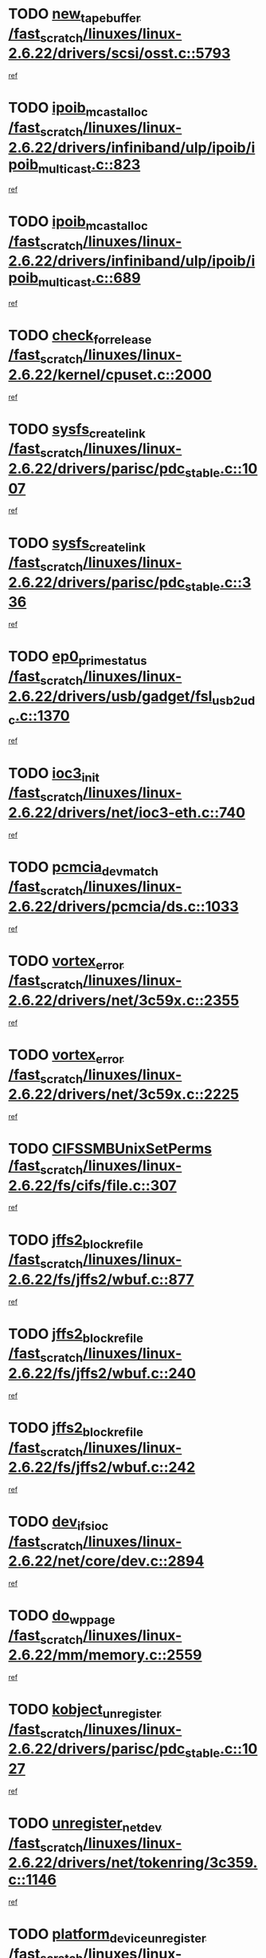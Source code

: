 * TODO [[view:/fast_scratch/linuxes/linux-2.6.22/drivers/scsi/osst.c::face=ovl-face1::linb=5793::colb=10::cole=25][new_tape_buffer /fast_scratch/linuxes/linux-2.6.22/drivers/scsi/osst.c::5793]]
[[view:/fast_scratch/linuxes/linux-2.6.22/drivers/scsi/osst.c::face=ovl-face2::linb=5756::colb=1::cole=11][ref]]
* TODO [[view:/fast_scratch/linuxes/linux-2.6.22/drivers/infiniband/ulp/ipoib/ipoib_multicast.c::face=ovl-face1::linb=823::colb=12::cole=29][ipoib_mcast_alloc /fast_scratch/linuxes/linux-2.6.22/drivers/infiniband/ulp/ipoib/ipoib_multicast.c::823]]
[[view:/fast_scratch/linuxes/linux-2.6.22/drivers/infiniband/ulp/ipoib/ipoib_multicast.c::face=ovl-face2::linb=793::colb=1::cole=10][ref]]
* TODO [[view:/fast_scratch/linuxes/linux-2.6.22/drivers/infiniband/ulp/ipoib/ipoib_multicast.c::face=ovl-face1::linb=689::colb=10::cole=27][ipoib_mcast_alloc /fast_scratch/linuxes/linux-2.6.22/drivers/infiniband/ulp/ipoib/ipoib_multicast.c::689]]
[[view:/fast_scratch/linuxes/linux-2.6.22/drivers/infiniband/ulp/ipoib/ipoib_multicast.c::face=ovl-face2::linb=673::colb=1::cole=10][ref]]
* TODO [[view:/fast_scratch/linuxes/linux-2.6.22/kernel/cpuset.c::face=ovl-face1::linb=2000::colb=2::cole=19][check_for_release /fast_scratch/linuxes/linux-2.6.22/kernel/cpuset.c::2000]]
[[view:/fast_scratch/linuxes/linux-2.6.22/kernel/cpuset.c::face=ovl-face2::linb=1991::colb=1::cole=10][ref]]
* TODO [[view:/fast_scratch/linuxes/linux-2.6.22/drivers/parisc/pdc_stable.c::face=ovl-face1::linb=1007::colb=3::cole=20][sysfs_create_link /fast_scratch/linuxes/linux-2.6.22/drivers/parisc/pdc_stable.c::1007]]
[[view:/fast_scratch/linuxes/linux-2.6.22/drivers/parisc/pdc_stable.c::face=ovl-face2::linb=1002::colb=2::cole=12][ref]]
* TODO [[view:/fast_scratch/linuxes/linux-2.6.22/drivers/parisc/pdc_stable.c::face=ovl-face1::linb=336::colb=1::cole=18][sysfs_create_link /fast_scratch/linuxes/linux-2.6.22/drivers/parisc/pdc_stable.c::336]]
[[view:/fast_scratch/linuxes/linux-2.6.22/drivers/parisc/pdc_stable.c::face=ovl-face2::linb=327::colb=1::cole=11][ref]]
* TODO [[view:/fast_scratch/linuxes/linux-2.6.22/drivers/usb/gadget/fsl_usb2_udc.c::face=ovl-face1::linb=1370::colb=7::cole=23][ep0_prime_status /fast_scratch/linuxes/linux-2.6.22/drivers/usb/gadget/fsl_usb2_udc.c::1370]]
[[view:/fast_scratch/linuxes/linux-2.6.22/drivers/usb/gadget/fsl_usb2_udc.c::face=ovl-face2::linb=1352::colb=3::cole=12][ref]]
* TODO [[view:/fast_scratch/linuxes/linux-2.6.22/drivers/net/ioc3-eth.c::face=ovl-face1::linb=740::colb=1::cole=10][ioc3_init /fast_scratch/linuxes/linux-2.6.22/drivers/net/ioc3-eth.c::740]]
[[view:/fast_scratch/linuxes/linux-2.6.22/drivers/net/ioc3-eth.c::face=ovl-face2::linb=724::colb=1::cole=10][ref]]
* TODO [[view:/fast_scratch/linuxes/linux-2.6.22/drivers/pcmcia/ds.c::face=ovl-face1::linb=1033::colb=6::cole=21][pcmcia_devmatch /fast_scratch/linuxes/linux-2.6.22/drivers/pcmcia/ds.c::1033]]
[[view:/fast_scratch/linuxes/linux-2.6.22/drivers/pcmcia/ds.c::face=ovl-face2::linb=1029::colb=1::cole=10][ref]]
* TODO [[view:/fast_scratch/linuxes/linux-2.6.22/drivers/net/3c59x.c::face=ovl-face1::linb=2355::colb=3::cole=15][vortex_error /fast_scratch/linuxes/linux-2.6.22/drivers/net/3c59x.c::2355]]
[[view:/fast_scratch/linuxes/linux-2.6.22/drivers/net/3c59x.c::face=ovl-face2::linb=2274::colb=1::cole=10][ref]]
* TODO [[view:/fast_scratch/linuxes/linux-2.6.22/drivers/net/3c59x.c::face=ovl-face1::linb=2225::colb=3::cole=15][vortex_error /fast_scratch/linuxes/linux-2.6.22/drivers/net/3c59x.c::2225]]
[[view:/fast_scratch/linuxes/linux-2.6.22/drivers/net/3c59x.c::face=ovl-face2::linb=2165::colb=1::cole=10][ref]]
* TODO [[view:/fast_scratch/linuxes/linux-2.6.22/fs/cifs/file.c::face=ovl-face1::linb=307::colb=3::cole=22][CIFSSMBUnixSetPerms /fast_scratch/linuxes/linux-2.6.22/fs/cifs/file.c::307]]
[[view:/fast_scratch/linuxes/linux-2.6.22/fs/cifs/file.c::face=ovl-face2::linb=291::colb=1::cole=11][ref]]
* TODO [[view:/fast_scratch/linuxes/linux-2.6.22/fs/jffs2/wbuf.c::face=ovl-face1::linb=877::colb=1::cole=19][jffs2_block_refile /fast_scratch/linuxes/linux-2.6.22/fs/jffs2/wbuf.c::877]]
[[view:/fast_scratch/linuxes/linux-2.6.22/fs/jffs2/wbuf.c::face=ovl-face2::linb=874::colb=1::cole=10][ref]]
* TODO [[view:/fast_scratch/linuxes/linux-2.6.22/fs/jffs2/wbuf.c::face=ovl-face1::linb=240::colb=2::cole=20][jffs2_block_refile /fast_scratch/linuxes/linux-2.6.22/fs/jffs2/wbuf.c::240]]
[[view:/fast_scratch/linuxes/linux-2.6.22/fs/jffs2/wbuf.c::face=ovl-face2::linb=238::colb=1::cole=10][ref]]
* TODO [[view:/fast_scratch/linuxes/linux-2.6.22/fs/jffs2/wbuf.c::face=ovl-face1::linb=242::colb=2::cole=20][jffs2_block_refile /fast_scratch/linuxes/linux-2.6.22/fs/jffs2/wbuf.c::242]]
[[view:/fast_scratch/linuxes/linux-2.6.22/fs/jffs2/wbuf.c::face=ovl-face2::linb=238::colb=1::cole=10][ref]]
* TODO [[view:/fast_scratch/linuxes/linux-2.6.22/net/core/dev.c::face=ovl-face1::linb=2894::colb=9::cole=19][dev_ifsioc /fast_scratch/linuxes/linux-2.6.22/net/core/dev.c::2894]]
[[view:/fast_scratch/linuxes/linux-2.6.22/net/core/dev.c::face=ovl-face2::linb=2893::colb=3::cole=12][ref]]
* TODO [[view:/fast_scratch/linuxes/linux-2.6.22/mm/memory.c::face=ovl-face1::linb=2559::colb=10::cole=20][do_wp_page /fast_scratch/linuxes/linux-2.6.22/mm/memory.c::2559]]
[[view:/fast_scratch/linuxes/linux-2.6.22/mm/memory.c::face=ovl-face2::linb=2554::colb=1::cole=10][ref]]
* TODO [[view:/fast_scratch/linuxes/linux-2.6.22/drivers/parisc/pdc_stable.c::face=ovl-face1::linb=1027::colb=3::cole=21][kobject_unregister /fast_scratch/linuxes/linux-2.6.22/drivers/parisc/pdc_stable.c::1027]]
[[view:/fast_scratch/linuxes/linux-2.6.22/drivers/parisc/pdc_stable.c::face=ovl-face2::linb=1025::colb=2::cole=11][ref]]
* TODO [[view:/fast_scratch/linuxes/linux-2.6.22/drivers/net/tokenring/3c359.c::face=ovl-face1::linb=1146::colb=4::cole=21][unregister_netdev /fast_scratch/linuxes/linux-2.6.22/drivers/net/tokenring/3c359.c::1146]]
[[view:/fast_scratch/linuxes/linux-2.6.22/drivers/net/tokenring/3c359.c::face=ovl-face2::linb=1061::colb=1::cole=10][ref]]
* TODO [[view:/fast_scratch/linuxes/linux-2.6.22/drivers/parport/parport_pc.c::face=ovl-face1::linb=3457::colb=3::cole=29][platform_device_unregister /fast_scratch/linuxes/linux-2.6.22/drivers/parport/parport_pc.c::3457]]
[[view:/fast_scratch/linuxes/linux-2.6.22/drivers/parport/parport_pc.c::face=ovl-face2::linb=3449::colb=1::cole=10][ref]]
* TODO [[view:/fast_scratch/linuxes/linux-2.6.22/drivers/parport/parport_pc.c::face=ovl-face1::linb=3457::colb=3::cole=29][platform_device_unregister /fast_scratch/linuxes/linux-2.6.22/drivers/parport/parport_pc.c::3457]]
[[view:/fast_scratch/linuxes/linux-2.6.22/drivers/parport/parport_pc.c::face=ovl-face2::linb=3461::colb=2::cole=11][ref]]
* TODO [[view:/fast_scratch/linuxes/linux-2.6.22/ipc/mqueue.c::face=ovl-face1::linb=976::colb=1::cole=5][fput /fast_scratch/linuxes/linux-2.6.22/ipc/mqueue.c::976]]
[[view:/fast_scratch/linuxes/linux-2.6.22/ipc/mqueue.c::face=ovl-face2::linb=939::colb=1::cole=10][ref]]
* TODO [[view:/fast_scratch/linuxes/linux-2.6.22/ipc/mqueue.c::face=ovl-face1::linb=896::colb=1::cole=5][fput /fast_scratch/linuxes/linux-2.6.22/ipc/mqueue.c::896]]
[[view:/fast_scratch/linuxes/linux-2.6.22/ipc/mqueue.c::face=ovl-face2::linb=864::colb=1::cole=10][ref]]
* TODO [[view:/fast_scratch/linuxes/linux-2.6.22/mm/mmap.c::face=ovl-face1::linb=623::colb=3::cole=7][fput /fast_scratch/linuxes/linux-2.6.22/mm/mmap.c::623]]
[[view:/fast_scratch/linuxes/linux-2.6.22/mm/mmap.c::face=ovl-face2::linb=535::colb=2::cole=11][ref]]
* TODO [[view:/fast_scratch/linuxes/linux-2.6.22/mm/mmap.c::face=ovl-face1::linb=623::colb=3::cole=7][fput /fast_scratch/linuxes/linux-2.6.22/mm/mmap.c::623]]
[[view:/fast_scratch/linuxes/linux-2.6.22/mm/mmap.c::face=ovl-face2::linb=563::colb=2::cole=11][ref]]
* TODO [[view:/fast_scratch/linuxes/linux-2.6.22/drivers/usb/gadget/inode.c::face=ovl-face1::linb=605::colb=2::cole=14][aio_complete /fast_scratch/linuxes/linux-2.6.22/drivers/usb/gadget/inode.c::605]]
[[view:/fast_scratch/linuxes/linux-2.6.22/drivers/usb/gadget/inode.c::face=ovl-face2::linb=592::colb=1::cole=10][ref]]
* TODO [[view:/fast_scratch/linuxes/linux-2.6.22/drivers/usb/gadget/goku_udc.c::face=ovl-face1::linb=1585::colb=2::cole=9][command /fast_scratch/linuxes/linux-2.6.22/drivers/usb/gadget/goku_udc.c::1585]]
[[view:/fast_scratch/linuxes/linux-2.6.22/drivers/usb/gadget/goku_udc.c::face=ovl-face2::linb=1578::colb=1::cole=10][ref]]
* TODO [[view:/fast_scratch/linuxes/linux-2.6.22/drivers/usb/gadget/goku_udc.c::face=ovl-face1::linb=1694::colb=2::cole=11][ep0_setup /fast_scratch/linuxes/linux-2.6.22/drivers/usb/gadget/goku_udc.c::1694]]
[[view:/fast_scratch/linuxes/linux-2.6.22/drivers/usb/gadget/goku_udc.c::face=ovl-face2::linb=1607::colb=1::cole=10][ref]]
* TODO [[view:/fast_scratch/linuxes/linux-2.6.22/drivers/usb/gadget/goku_udc.c::face=ovl-face1::linb=1694::colb=2::cole=11][ep0_setup /fast_scratch/linuxes/linux-2.6.22/drivers/usb/gadget/goku_udc.c::1694]]
[[view:/fast_scratch/linuxes/linux-2.6.22/drivers/usb/gadget/goku_udc.c::face=ovl-face2::linb=1660::colb=5::cole=14][ref]]
* TODO [[view:/fast_scratch/linuxes/linux-2.6.22/drivers/usb/gadget/goku_udc.c::face=ovl-face1::linb=1694::colb=2::cole=11][ep0_setup /fast_scratch/linuxes/linux-2.6.22/drivers/usb/gadget/goku_udc.c::1694]]
[[view:/fast_scratch/linuxes/linux-2.6.22/drivers/usb/gadget/goku_udc.c::face=ovl-face2::linb=1675::colb=5::cole=14][ref]]
* TODO [[view:/fast_scratch/linuxes/linux-2.6.22/drivers/usb/gadget/goku_udc.c::face=ovl-face1::linb=1701::colb=3::cole=7][nuke /fast_scratch/linuxes/linux-2.6.22/drivers/usb/gadget/goku_udc.c::1701]]
[[view:/fast_scratch/linuxes/linux-2.6.22/drivers/usb/gadget/goku_udc.c::face=ovl-face2::linb=1607::colb=1::cole=10][ref]]
* TODO [[view:/fast_scratch/linuxes/linux-2.6.22/drivers/usb/gadget/goku_udc.c::face=ovl-face1::linb=1701::colb=3::cole=7][nuke /fast_scratch/linuxes/linux-2.6.22/drivers/usb/gadget/goku_udc.c::1701]]
[[view:/fast_scratch/linuxes/linux-2.6.22/drivers/usb/gadget/goku_udc.c::face=ovl-face2::linb=1660::colb=5::cole=14][ref]]
* TODO [[view:/fast_scratch/linuxes/linux-2.6.22/drivers/usb/gadget/goku_udc.c::face=ovl-face1::linb=1701::colb=3::cole=7][nuke /fast_scratch/linuxes/linux-2.6.22/drivers/usb/gadget/goku_udc.c::1701]]
[[view:/fast_scratch/linuxes/linux-2.6.22/drivers/usb/gadget/goku_udc.c::face=ovl-face2::linb=1675::colb=5::cole=14][ref]]
* TODO [[view:/fast_scratch/linuxes/linux-2.6.22/drivers/usb/gadget/goku_udc.c::face=ovl-face1::linb=1619::colb=3::cole=16][stop_activity /fast_scratch/linuxes/linux-2.6.22/drivers/usb/gadget/goku_udc.c::1619]]
[[view:/fast_scratch/linuxes/linux-2.6.22/drivers/usb/gadget/goku_udc.c::face=ovl-face2::linb=1607::colb=1::cole=10][ref]]
* TODO [[view:/fast_scratch/linuxes/linux-2.6.22/drivers/usb/gadget/goku_udc.c::face=ovl-face1::linb=1619::colb=3::cole=16][stop_activity /fast_scratch/linuxes/linux-2.6.22/drivers/usb/gadget/goku_udc.c::1619]]
[[view:/fast_scratch/linuxes/linux-2.6.22/drivers/usb/gadget/goku_udc.c::face=ovl-face2::linb=1660::colb=5::cole=14][ref]]
* TODO [[view:/fast_scratch/linuxes/linux-2.6.22/drivers/usb/gadget/goku_udc.c::face=ovl-face1::linb=1619::colb=3::cole=16][stop_activity /fast_scratch/linuxes/linux-2.6.22/drivers/usb/gadget/goku_udc.c::1619]]
[[view:/fast_scratch/linuxes/linux-2.6.22/drivers/usb/gadget/goku_udc.c::face=ovl-face2::linb=1675::colb=5::cole=14][ref]]
* TODO [[view:/fast_scratch/linuxes/linux-2.6.22/drivers/usb/gadget/goku_udc.c::face=ovl-face1::linb=1634::colb=5::cole=18][stop_activity /fast_scratch/linuxes/linux-2.6.22/drivers/usb/gadget/goku_udc.c::1634]]
[[view:/fast_scratch/linuxes/linux-2.6.22/drivers/usb/gadget/goku_udc.c::face=ovl-face2::linb=1607::colb=1::cole=10][ref]]
* TODO [[view:/fast_scratch/linuxes/linux-2.6.22/drivers/usb/gadget/goku_udc.c::face=ovl-face1::linb=1634::colb=5::cole=18][stop_activity /fast_scratch/linuxes/linux-2.6.22/drivers/usb/gadget/goku_udc.c::1634]]
[[view:/fast_scratch/linuxes/linux-2.6.22/drivers/usb/gadget/goku_udc.c::face=ovl-face2::linb=1660::colb=5::cole=14][ref]]
* TODO [[view:/fast_scratch/linuxes/linux-2.6.22/drivers/usb/gadget/goku_udc.c::face=ovl-face1::linb=1634::colb=5::cole=18][stop_activity /fast_scratch/linuxes/linux-2.6.22/drivers/usb/gadget/goku_udc.c::1634]]
[[view:/fast_scratch/linuxes/linux-2.6.22/drivers/usb/gadget/goku_udc.c::face=ovl-face2::linb=1675::colb=5::cole=14][ref]]
* TODO [[view:/fast_scratch/linuxes/linux-2.6.22/drivers/usb/gadget/goku_udc.c::face=ovl-face1::linb=1630::colb=4::cole=13][ep0_start /fast_scratch/linuxes/linux-2.6.22/drivers/usb/gadget/goku_udc.c::1630]]
[[view:/fast_scratch/linuxes/linux-2.6.22/drivers/usb/gadget/goku_udc.c::face=ovl-face2::linb=1607::colb=1::cole=10][ref]]
* TODO [[view:/fast_scratch/linuxes/linux-2.6.22/drivers/usb/gadget/goku_udc.c::face=ovl-face1::linb=1630::colb=4::cole=13][ep0_start /fast_scratch/linuxes/linux-2.6.22/drivers/usb/gadget/goku_udc.c::1630]]
[[view:/fast_scratch/linuxes/linux-2.6.22/drivers/usb/gadget/goku_udc.c::face=ovl-face2::linb=1660::colb=5::cole=14][ref]]
* TODO [[view:/fast_scratch/linuxes/linux-2.6.22/drivers/usb/gadget/goku_udc.c::face=ovl-face1::linb=1630::colb=4::cole=13][ep0_start /fast_scratch/linuxes/linux-2.6.22/drivers/usb/gadget/goku_udc.c::1630]]
[[view:/fast_scratch/linuxes/linux-2.6.22/drivers/usb/gadget/goku_udc.c::face=ovl-face2::linb=1675::colb=5::cole=14][ref]]
* TODO [[view:/fast_scratch/linuxes/linux-2.6.22/drivers/usb/gadget/goku_udc.c::face=ovl-face1::linb=1456::colb=2::cole=12][udc_enable /fast_scratch/linuxes/linux-2.6.22/drivers/usb/gadget/goku_udc.c::1456]]
[[view:/fast_scratch/linuxes/linux-2.6.22/drivers/usb/gadget/goku_udc.c::face=ovl-face2::linb=1452::colb=2::cole=11][ref]]
